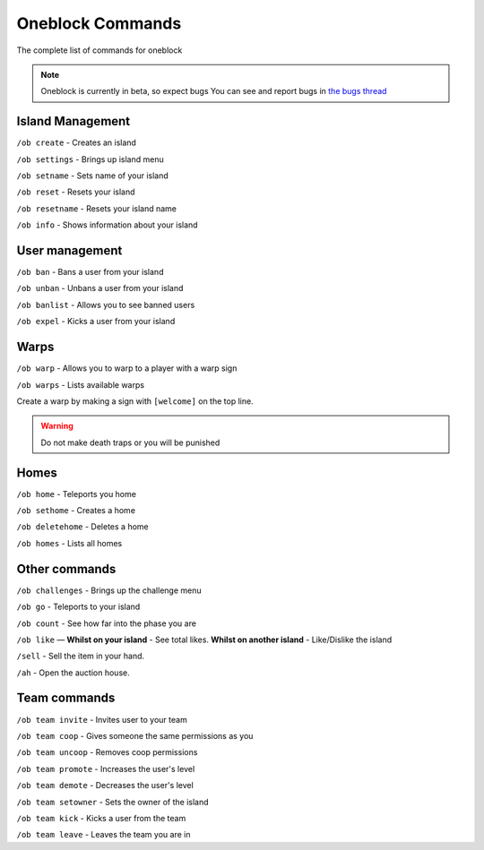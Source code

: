 Oneblock Commands
=====

The complete list of commands for oneblock

.. note:: Oneblock is currently in beta, so expect bugs
   You can see and report bugs in `the bugs thread <https://discord.com/channels/776986519910875168/955984541686837278>`_

Island Management
--------
``/ob create`` - Creates an island

``/ob settings`` - Brings up island menu

``/ob setname`` - Sets name of your island

``/ob reset`` - Resets your island

``/ob resetname`` - Resets your island name

``/ob info`` - Shows information about your island

User management
--------
``/ob ban`` - Bans a user from your island

``/ob unban`` - Unbans a user from your island

``/ob banlist`` - Allows you to see banned users

``/ob expel`` - Kicks a user from your island

Warps
--------
``/ob warp`` - Allows you to warp to a player with a warp sign

``/ob warps`` - Lists available warps

Create a warp by making a sign with ``[welcome]`` on the top line.

.. warning:: Do not make death traps or you will be punished

Homes
--------
``/ob home`` - Teleports you home

``/ob sethome`` - Creates a home

``/ob deletehome`` - Deletes a home

``/ob homes`` - Lists all homes

Other commands
--------
``/ob challenges`` - Brings up the challenge menu

``/ob go`` - Teleports to your island

``/ob count`` - See how far into the phase you are

``/ob like`` — **Whilst on your island** - See total likes.    **Whilst on another island** - Like/Dislike the island

``/sell`` - Sell the item in your hand.

``/ah`` - Open the auction house.

Team commands
--------
``/ob team invite`` - Invites user to your team

``/ob team coop`` - Gives someone the same permissions as you

``/ob team uncoop`` - Removes coop permissions

``/ob team promote`` - Increases the user's level

``/ob team demote`` - Decreases the user's level

``/ob team setowner`` - Sets the owner of the island

``/ob team kick`` - Kicks a user from the team

``/ob team leave`` - Leaves the team you are in
